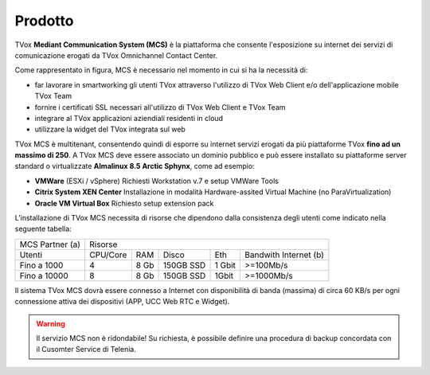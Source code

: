 .. _mcs:
=========
Prodotto
=========

TVox **Mediant Communication System (MCS)** è la piattaforma che consente l'esposizione su internet dei servizi di comunicazione erogati da TVox Omnichannel Contact Center.

.. image:: ../../images/MCS/mcs_product.png
   :scale: 60%
   :align: center

Come rappresentato in figura, MCS è necessario nel momento in cui si ha la necessità di:

* far lavorare in smartworking gli utenti TVox attraverso l'utilizzo di TVox Web Client e/o dell'applicazione mobile TVox Team
* fornire i certificati SSL necessari all'utilizzo di TVox Web Client e TVox Team
* integrare al TVox applicazioni aziendiali residenti in cloud
* utilizzare la widget del TVox integrata sul web

TVox MCS è multitenant, consentendo quindi di esporre su internet servizi erogati da più piattaforme TVox **fino ad un massimo di 250**. A TVox MCS deve essere associato un dominio pubblico e può essere installato su piattaforme server standard  o virtualizzate **Almalinux 8.5 Arctic Sphynx**, come ad esempio:

- **VMWare** (ESXi / vSphere) Richiesti Workstation v.7 e setup VMWare Tools 
- **Citrix System XEN Center** Installazione in modalità Hardware-assited Virtual Machine (no ParaVirtualization) 
- **Oracle VM Virtual Box** Richiesto setup extension pack

L’installazione di TVox MCS necessita di risorse che dipendono dalla consistenza degli utenti come indicato nella seguente tabella:

+-----------------+--------------------------------------------------------------+
| MCS Partner (a) |                            Risorse                           |
+-----------------+----------+------+-----------+--------+-----------------------+
|      Utenti     | CPU/Core |  RAM |   Disco   |   Eth  | Bandwith Internet (b) |
+-----------------+----------+------+-----------+--------+-----------------------+
|   Fino a 1000   |     4    | 8 Gb | 150GB SSD | 1 Gbit |       >=100Mb/s       |
+-----------------+----------+------+-----------+--------+-----------------------+
|   Fino a 10000  |     8    | 8 Gb | 150GB SSD |  1Gbit |       >=1000Mb/s      |
+-----------------+----------+------+-----------+--------+-----------------------+

Il sistema TVox MCS dovrà essere connesso a Internet con disponibilità di banda (massima) di circa 60 KB/s per ogni connessione attiva dei dispositivi (APP, UCC Web RTC e Widget).

.. warning:: Il servizio MCS non è ridondabile! Su richiesta, è possibile definire una procedura di backup concordata con il Cusomter Service di Telenia.
